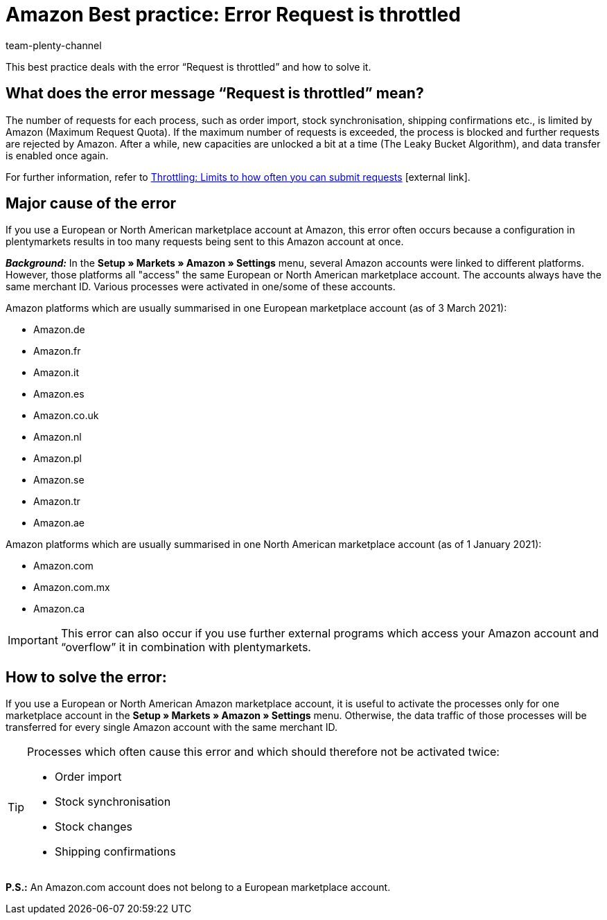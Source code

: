 = Amazon Best practice: Error Request is throttled
:lang: en
:author: team-plenty-channel
:keywords: Amazon errors, Amazon throttling, Error Request is throttled, Request is throttled
:position: 300
:url: markets/amazon/best-practices-amazon-error-request-throttled
:id: ASBZ4BY

This best practice deals with the error “Request is throttled” and how to solve it.

[#100]
== What does the error message “Request is throttled” mean?

The number of requests for each process, such as order import, stock synchronisation, shipping confirmations etc., is limited by Amazon (Maximum Request Quota). If the maximum number of requests is exceeded, the process is blocked and further requests are rejected by Amazon. After a while, new capacities are unlocked a bit at a time (The Leaky Bucket Algorithm), and data transfer is enabled once again.

For further information, refer to link:http://docs.developer.amazonservices.com/en_DE/dev_guide/DG_Throttling.html[Throttling: Limits to how often you can submit requests^]{nbsp}icon:external-link[].

[#200]
==  Major cause of the error

If you use a European or North American marketplace account at Amazon, this error often occurs because a configuration in plentymarkets results in too many requests being sent to this Amazon account at once.

*_Background:_* In the *Setup » Markets » Amazon » Settings* menu, several Amazon accounts were linked to different platforms. However, those platforms all "access" the same European or North American marketplace account. The accounts always have the same merchant ID. Various processes were activated in one/some of these accounts.

Amazon platforms which are usually summarised in one European marketplace account (as of 3 March 2021):

* Amazon.de
* Amazon.fr
* Amazon.it
* Amazon.es
* Amazon.co.uk
* Amazon.nl
* Amazon.pl
* Amazon.se
* Amazon.tr
* Amazon.ae

Amazon platforms which are usually summarised in one North American marketplace account (as of 1 January 2021):

* Amazon.com
* Amazon.com.mx
* Amazon.ca

[IMPORTANT]
====
This error can also occur if you use further external programs which access your Amazon account and “overflow” it in combination with plentymarkets.
====

[#300]
== How to solve the error:

If you use a European or North American Amazon marketplace account, it is useful to activate the processes only for one marketplace account in the *Setup » Markets » Amazon » Settings* menu. Otherwise, the data traffic of those processes will be transferred for every single Amazon account with the same merchant ID.

[TIP]
.Processes which often cause this error and which should therefore not be activated twice:
====
- Order import
- Stock synchronisation
- Stock changes
- Shipping confirmations
====

*P.S.:* An Amazon.com account does not belong to a European marketplace account.
